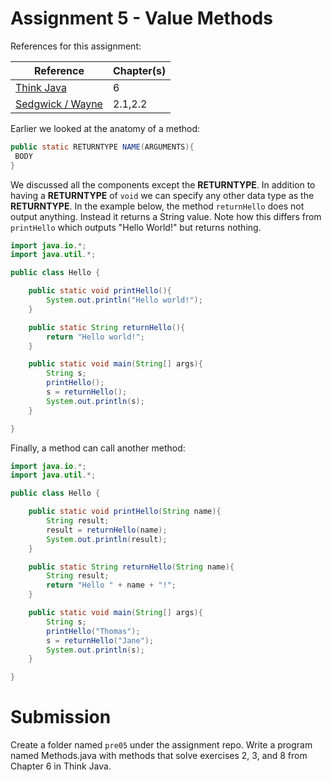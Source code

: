 * Assignment 5 - Value Methods

References for this assignment:
| Reference        | Chapter(s) |
|------------------+------------|
| [[https://books.trinket.io/thinkjava/][Think Java]]       | 6          |
| [[https://introcs.cs.princeton.edu/java/10elements/][Sedgwick / Wayne]] | 2.1,2.2    |


Earlier we looked at the anatomy of a method:

#+begin_src java
public static RETURNTYPE NAME(ARGUMENTS){
 BODY
}
#+end_src

We discussed all the components except the *RETURNTYPE*. In addition
to having a *RETURNTYPE* of ~void~ we can specify any other data type
as the *RETURNTYPE*. In the example below, the method ~returnHello~
does not output anything. Instead it returns a String value. Note how
this differs from ~printHello~ which outputs "Hello World!" but
returns nothing.


#+HEADERS: :classname Hello
#+begin_src java
  import java.io.*;
  import java.util.*;

  public class Hello {

      public static void printHello(){
          System.out.println("Hello world!");
      }

      public static String returnHello(){
          return "Hello world!";
      }

      public static void main(String[] args){
          String s;
          printHello();
          s = returnHello();
          System.out.println(s);
      }
	
  }
#+end_src



Finally, a method can call another method: 

#+HEADERS: :classname Hello
#+begin_src java
  import java.io.*;
  import java.util.*;

  public class Hello {

      public static void printHello(String name){
          String result;
          result = returnHello(name);
          System.out.println(result);
      }

      public static String returnHello(String name){
          String result;
          return "Hello " + name + "!";
      }

      public static void main(String[] args){
          String s;
          printHello("Thomas");
          s = returnHello("Jane");
          System.out.println(s);
      }

  }
#+end_src


* Submission

Create a folder named ~pre05~ under the assignment repo. Write a
program named Methods.java with methods that solve exercises 2, 3, and
8 from Chapter 6 in Think Java.
